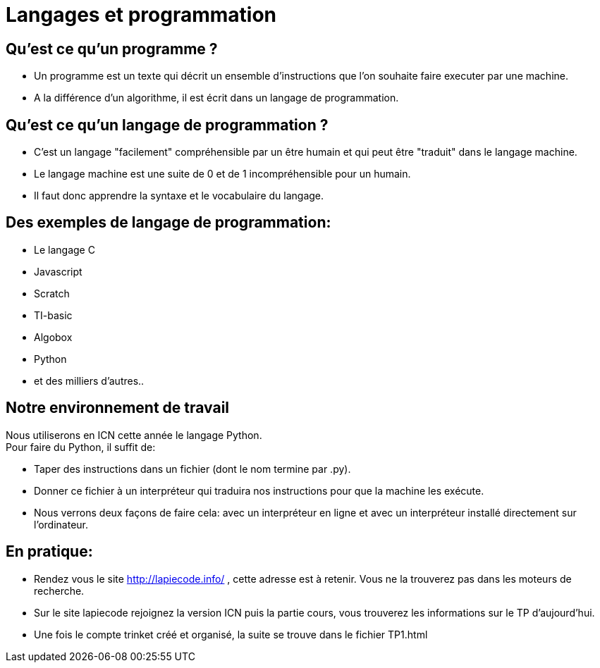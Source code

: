 :backend: revealjs
:revealjs_theme: moon

= Langages et programmation
:source-highlighter: pygments

== Qu'est ce qu'un programme ?

[%step]
* Un programme est un texte qui décrit un ensemble d'instructions que l'on souhaite
faire executer par une machine.

* A la différence d'un algorithme, il est écrit
dans un langage de programmation.

== Qu'est ce qu'un langage de programmation ?

[%step]
* C'est un langage "facilement" compréhensible par un
être humain et qui peut être "traduit" dans le
langage machine.

* Le langage machine est une suite de 0 et de 1 incompréhensible pour un humain.

* Il faut donc apprendre la syntaxe et le vocabulaire du langage.

== Des exemples de langage de programmation:

* Le langage C
* Javascript
* Scratch
* TI-basic
* Algobox
* Python
* et des milliers d'autres..

== Notre environnement de travail

Nous utiliserons en ICN cette année le langage Python. +
Pour faire du Python, il suffit de:

[%step]

* Taper des instructions dans un fichier (dont le nom termine par .py).
* Donner ce fichier à un interpréteur qui traduira nos instructions pour que la
machine les exécute.
* Nous verrons deux façons de faire cela: avec un interpréteur en ligne et avec
un interpréteur installé directement sur l'ordinateur.

== En pratique:

* Rendez vous le site http://lapiecode.info/ , cette adresse est à retenir. Vous
ne la trouverez pas dans les moteurs de recherche.
* Sur le site lapiecode rejoignez la version ICN puis la partie cours, vous 
trouverez les informations sur le TP d'aujourd'hui.
* Une fois le compte trinket créé et organisé, la suite se trouve dans le
fichier TP1.html
